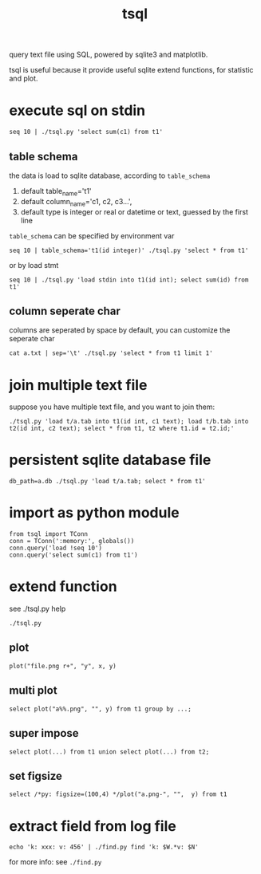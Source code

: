 #+Title: tsql

query text file using SQL, powered by sqlite3 and matplotlib.

tsql is useful because it provide useful sqlite extend functions, for statistic and plot.

* execute sql on stdin
: seq 10 | ./tsql.py 'select sum(c1) from t1'

** table schema
the  data is load to sqlite database, according to =table_schema=
1. default table_name='t1'
2. default column_name='c1, c2, c3...',
3. default type is integer or real or datetime or text, guessed by the first line

=table_schema= can be specified by environment var
: seq 10 | table_schema='t1(id integer)' ./tsql.py 'select * from t1'

or by load stmt
: seq 10 | ./tsql.py 'load stdin into t1(id int); select sum(id) from t1'

** column seperate char
columns are seperated by space by default, you can customize the seperate char
: cat a.txt | sep='\t' ./tsql.py 'select * from t1 limit 1'

* join multiple text file
suppose you have multiple text file, and you want to join them:
: ./tsql.py 'load t/a.tab into t1(id int, c1 text); load t/b.tab into t2(id int, c2 text); select * from t1, t2 where t1.id = t2.id;'

* persistent sqlite database file
: db_path=a.db ./tsql.py 'load t/a.tab; select * from t1'

* import as python module
: from tsql import TConn
: conn = TConn(':memory:', globals())
: conn.query('load !seq 10')
: conn.query('select sum(c1) from t1')

* extend function
see ./tsql.py help
: ./tsql.py
** plot
: plot("file.png r+", "y", x, y)
** multi plot
: select plot("a%%.png", "", y) from t1 group by ...;
** super impose
: select plot(...) from t1 union select plot(...) from t2;
** set figsize
: select /*py: figsize=(100,4) */plot("a.png-", "",  y) from t1

* extract field from log file
: echo 'k: xxx: v: 456' | ./find.py find 'k: $W.*v: $N'
for more info: see =./find.py=
